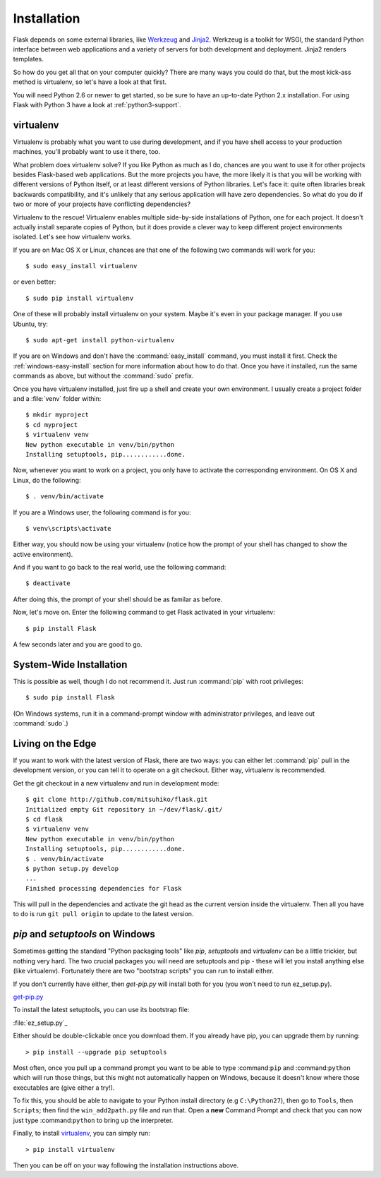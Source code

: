 .. _installation:

Installation
============

Flask depends on some external libraries, like `Werkzeug
<http://werkzeug.pocoo.org/>`_ and `Jinja2 <http://jinja.pocoo.org/>`_.
Werkzeug is a toolkit for WSGI, the standard Python interface between web
applications and a variety of servers for both development and deployment.
Jinja2 renders templates.

So how do you get all that on your computer quickly?  There are many ways you
could do that, but the most kick-ass method is virtualenv, so let's have a look
at that first.

You will need Python 2.6 or newer to get started, so be sure to have an
up-to-date Python 2.x installation.  For using Flask with Python 3 have a
look at :ref:`python3-support`.

.. _virtualenv:

virtualenv
----------

Virtualenv is probably what you want to use during development, and if you have
shell access to your production machines, you'll probably want to use it there,
too.

What problem does virtualenv solve?  If you like Python as much as I do,
chances are you want to use it for other projects besides Flask-based web
applications.  But the more projects you have, the more likely it is that you
will be working with different versions of Python itself, or at least different
versions of Python libraries.  Let's face it: quite often libraries break
backwards compatibility, and it's unlikely that any serious application will
have zero dependencies.  So what do you do if two or more of your projects have
conflicting dependencies?

Virtualenv to the rescue!  Virtualenv enables multiple side-by-side
installations of Python, one for each project.  It doesn't actually install
separate copies of Python, but it does provide a clever way to keep different
project environments isolated.  Let's see how virtualenv works.

If you are on Mac OS X or Linux, chances are that one of the following two
commands will work for you::

    $ sudo easy_install virtualenv

or even better::

    $ sudo pip install virtualenv

One of these will probably install virtualenv on your system.  Maybe it's even
in your package manager.  If you use Ubuntu, try::

    $ sudo apt-get install python-virtualenv

If you are on Windows and don't have the :command:`easy_install` command, you must
install it first.  Check the :ref:`windows-easy-install` section for more
information about how to do that.  Once you have it installed, run the same
commands as above, but without the :command:`sudo` prefix.

Once you have virtualenv installed, just fire up a shell and create
your own environment.  I usually create a project folder and a :file:`venv`
folder within::

    $ mkdir myproject
    $ cd myproject
    $ virtualenv venv
    New python executable in venv/bin/python
    Installing setuptools, pip............done.

Now, whenever you want to work on a project, you only have to activate the
corresponding environment.  On OS X and Linux, do the following::

    $ . venv/bin/activate

If you are a Windows user, the following command is for you::

    $ venv\scripts\activate

Either way, you should now be using your virtualenv (notice how the prompt of
your shell has changed to show the active environment).

And if you want to go back to the real world, use the following command::

    $ deactivate

After doing this, the prompt of your shell should be as familar as before.

Now, let's move on. Enter the following command to get Flask activated in your
virtualenv::

    $ pip install Flask

A few seconds later and you are good to go.


System-Wide Installation
------------------------

This is possible as well, though I do not recommend it.  Just run
:command:`pip` with root privileges::

    $ sudo pip install Flask

(On Windows systems, run it in a command-prompt window with administrator
privileges, and leave out :command:`sudo`.)


Living on the Edge
------------------

If you want to work with the latest version of Flask, there are two ways: you
can either let :command:`pip` pull in the development version, or you can tell
it to operate on a git checkout.  Either way, virtualenv is recommended.

Get the git checkout in a new virtualenv and run in development mode::

    $ git clone http://github.com/mitsuhiko/flask.git
    Initialized empty Git repository in ~/dev/flask/.git/
    $ cd flask
    $ virtualenv venv
    New python executable in venv/bin/python
    Installing setuptools, pip............done.
    $ . venv/bin/activate
    $ python setup.py develop
    ...
    Finished processing dependencies for Flask

This will pull in the dependencies and activate the git head as the current
version inside the virtualenv.  Then all you have to do is run ``git pull
origin`` to update to the latest version.


.. _windows-easy-install:

`pip` and `setuptools` on Windows
---------------------------------

Sometimes getting the standard "Python packaging tools" like *pip*, *setuptools*
and *virtualenv* can be a little trickier, but nothing very hard. The two crucial
packages you will need are setuptools and pip - these will let you install
anything else (like virtualenv). Fortunately there are two "bootstrap scripts"
you can run to install either.

If you don't currently have either, then `get-pip.py` will install both for you
(you won't need to run ez_setup.py).

`get-pip.py`_

To install the latest setuptools, you can use its bootstrap file:

:file:`ez_setup.py`_

Either should be double-clickable once you download them. If you already have pip,
you can upgrade them by running::

    > pip install --upgrade pip setuptools

Most often, once you pull up a command prompt you want to be able to type :command:``pip``
and :command:``python`` which will run those things, but this might not automatically happen
on Windows, because it doesn't know where those executables are (give either a try!).

To fix this, you should be able to navigate to your Python install directory
(e.g ``C:\Python27``), then go to ``Tools``, then ``Scripts``; then find the
``win_add2path.py`` file and run that. Open a **new** Command Prompt and
check that you can now just type :command:``python`` to bring up the interpreter.

Finally, to install `virtualenv`_, you can simply run::

    > pip install virtualenv

Then you can be off on your way following the installation instructions above.

.. _get-pip.py: https://raw.githubusercontent.com/pypa/pip/master/contrib/get-pip.py
.. _ez_setup.py: https://bitbucket.org/pypa/setuptools/raw/bootstrap/ez_setup.py
